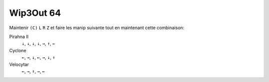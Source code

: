 .. template for ReST
    *emphasise*
    **Bold**
    ``inline literal``
    `hyperlink <http://stuff.com>`_
    footnote ref[n]_.
        .. [n] footnote stuff with no : after "[n]"
    :ref:`text : to be linked` # will link to :
    .. _text \: to be linked:
    Word
        to define.
    r"""raw python like line"""
    #. auto enumerated stuff.
    #. auto enumerated stuff.
    .. image:: path/image.png
    .. NAME image:: path/image.png   // then after refered as |NAME|
    Titles, chapter and paragraphs :
    # with overline, for parts
    * with overline, for chapters
    =, for sections
    -, for subsections
    ^, for subsubsections
    ", for paragraphs

.. index:: racing, codes

Wip3Out 64
==========

Maintenir ``(C)`` ``L`` ``R`` ``Z`` et faire les manip suivante tout en maintenant cette combinaison:

Pirahna II
    ``↓``, ``↓``, ``↓``, ``↓``, ``→``, ``↑``, ``←``

Cyclone
    ``←``, ``→``, ``↓``, ``←``, ``→``, ``↓``, ``↑``

Velocytar
    ``←``, ``→``, ``↑``, ``→``, ``←``
